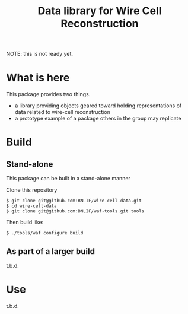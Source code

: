 #+TITLE: Data library for Wire Cell Reconstruction

NOTE: this is not ready yet.

* What is here

This package provides two things.

- a library providing objects geared toward holding representations of data related to wire-cell reconstruction
- a prototype example of a package others in the group may replicate

* Build

** Stand-alone

This package can be built in a stand-alone manner

Clone this repository

#+BEGIN_EXAMPLE
  $ git clone git@github.com:BNLIF/wire-cell-data.git
  $ cd wire-cell-data
  $ git clone git@github.com:BNLIF/waf-tools.git tools
#+END_EXAMPLE

Then build like:

#+BEGIN_EXAMPLE
  $ ./tools/waf configure build
#+END_EXAMPLE

** As part of a larger build

t.b.d.

* Use

t.b.d.
